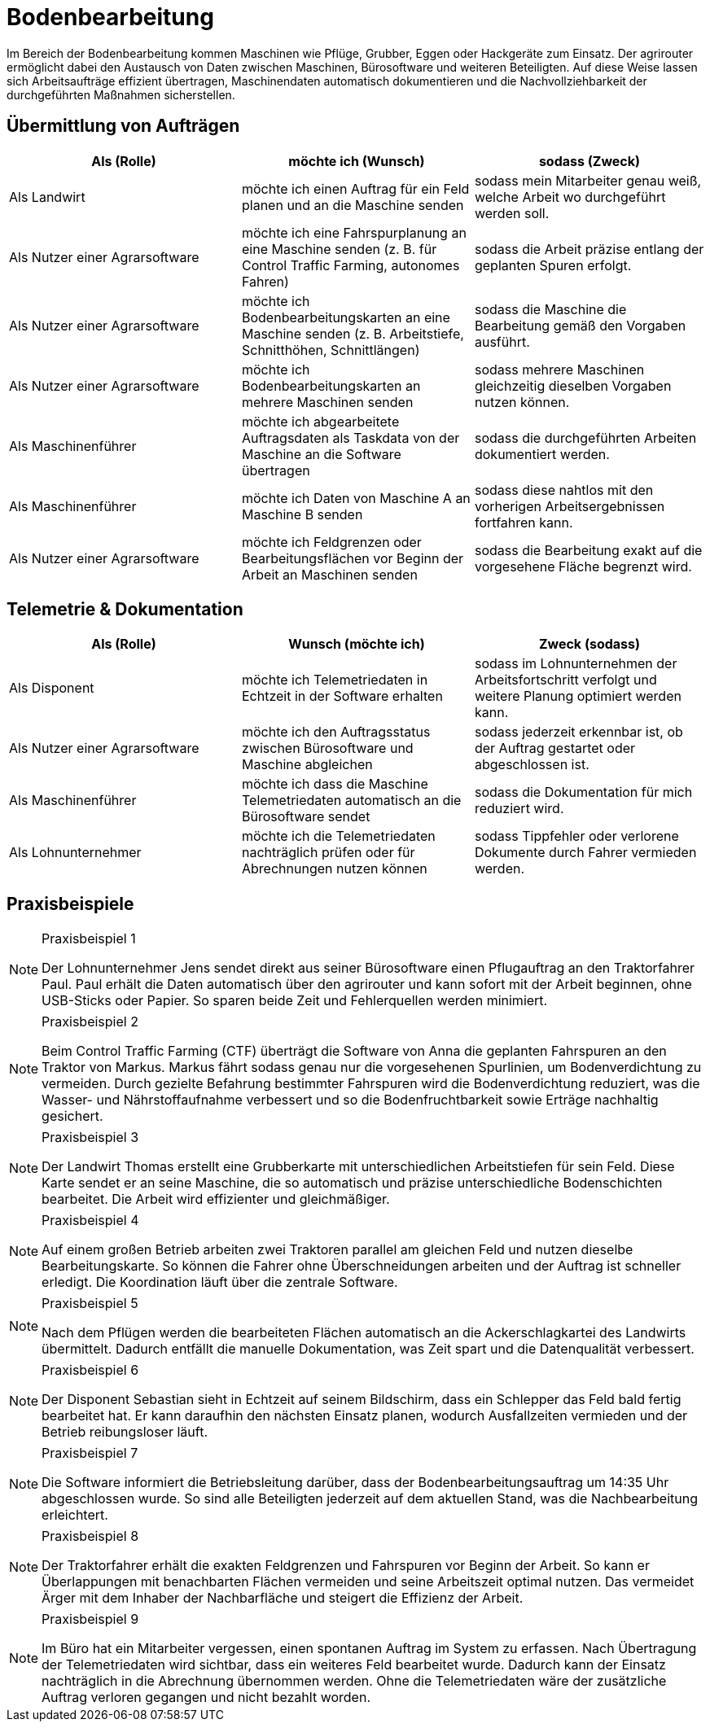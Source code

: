 = Bodenbearbeitung

Im Bereich der Bodenbearbeitung kommen Maschinen wie Pflüge, Grubber, Eggen oder Hackgeräte zum Einsatz. Der agrirouter ermöglicht dabei den Austausch von Daten zwischen Maschinen, Bürosoftware und weiteren Beteiligten. Auf diese Weise lassen sich Arbeitsaufträge effizient übertragen, Maschinendaten automatisch dokumentieren und die Nachvollziehbarkeit der durchgeführten Maßnahmen sicherstellen.

== Übermittlung von Aufträgen

[cols="3*", options="header"]
|===
|Als (Rolle) |möchte ich (Wunsch) |sodass (Zweck)

|Als Landwirt
|möchte ich einen Auftrag für ein Feld planen und an die Maschine senden
|sodass mein Mitarbeiter genau weiß, welche Arbeit wo durchgeführt werden soll.

|Als Nutzer einer Agrarsoftware
|möchte ich eine Fahrspurplanung an eine Maschine senden (z. B. für Control Traffic Farming, autonomes Fahren)
|sodass die Arbeit präzise entlang der geplanten Spuren erfolgt.

|Als Nutzer einer Agrarsoftware
|möchte ich Bodenbearbeitungskarten an eine Maschine senden (z. B. Arbeitstiefe, Schnitthöhen, Schnittlängen)
|sodass die Maschine die Bearbeitung gemäß den Vorgaben ausführt.

|Als Nutzer einer Agrarsoftware
|möchte ich Bodenbearbeitungskarten an mehrere Maschinen senden
|sodass mehrere Maschinen gleichzeitig dieselben Vorgaben nutzen können.

|Als Maschinenführer
|möchte ich abgearbeitete Auftragsdaten als Taskdata von der Maschine an die Software übertragen
|sodass die durchgeführten Arbeiten dokumentiert werden.

|Als Maschinenführer
|möchte ich Daten von Maschine A an Maschine B senden
|sodass diese nahtlos mit den vorherigen Arbeitsergebnissen fortfahren kann.

|Als Nutzer einer Agrarsoftware
|möchte ich Feldgrenzen oder Bearbeitungsflächen vor Beginn der Arbeit an Maschinen senden
|sodass die Bearbeitung exakt auf die vorgesehene Fläche begrenzt wird.
|===

== Telemetrie & Dokumentation

[cols="3*", options="header"]
|===
|Als (Rolle) |Wunsch (möchte ich) |Zweck (sodass)

|Als Disponent
|möchte ich Telemetriedaten in Echtzeit in der Software erhalten
|sodass im Lohnunternehmen der Arbeitsfortschritt verfolgt und weitere Planung optimiert werden kann.

|Als Nutzer einer Agrarsoftware
|möchte ich den Auftragsstatus zwischen Bürosoftware und Maschine abgleichen
|sodass jederzeit erkennbar ist, ob der Auftrag gestartet oder abgeschlossen ist.

|Als Maschinenführer
|möchte ich dass die Maschine Telemetriedaten automatisch an die Bürosoftware sendet
|sodass die Dokumentation für mich reduziert wird.

|Als Lohnunternehmer 
|möchte ich die Telemetriedaten nachträglich prüfen oder für Abrechnungen nutzen können
|sodass Tippfehler oder verlorene Dokumente durch Fahrer vermieden werden.
|===

== Praxisbeispiele

[NOTE]
.Praxisbeispiel 1
====
Der Lohnunternehmer Jens sendet direkt aus seiner Bürosoftware einen Pflugauftrag an den Traktorfahrer Paul. Paul erhält die Daten automatisch über den agrirouter und kann sofort mit der Arbeit beginnen, ohne USB-Sticks oder Papier. So sparen beide Zeit und Fehlerquellen werden minimiert.
====

[NOTE]
.Praxisbeispiel 2
====
Beim Control Traffic Farming (CTF) überträgt die Software von Anna die geplanten Fahrspuren an den Traktor von Markus. Markus fährt sodass genau nur die vorgesehenen Spurlinien, um Bodenverdichtung zu vermeiden. Durch gezielte Befahrung bestimmter Fahrspuren wird die Bodenverdichtung reduziert, was die Wasser- und Nährstoffaufnahme verbessert und so die Bodenfruchtbarkeit sowie Erträge nachhaltig gesichert.
====

[NOTE]
.Praxisbeispiel 3
====
Der Landwirt Thomas erstellt eine Grubberkarte mit unterschiedlichen Arbeitstiefen für sein Feld. Diese Karte sendet er an seine Maschine, die so automatisch und präzise unterschiedliche Bodenschichten bearbeitet. Die Arbeit wird effizienter und gleichmäßiger.
====

[NOTE]
.Praxisbeispiel 4
====
Auf einem großen Betrieb arbeiten zwei Traktoren parallel am gleichen Feld und nutzen dieselbe Bearbeitungskarte. So können die Fahrer ohne Überschneidungen arbeiten und der Auftrag ist schneller erledigt. Die Koordination läuft über die zentrale Software.
====

[NOTE]
.Praxisbeispiel 5
====
Nach dem Pflügen werden die bearbeiteten Flächen automatisch an die Ackerschlagkartei des Landwirts übermittelt. Dadurch entfällt die manuelle Dokumentation, was Zeit spart und die Datenqualität verbessert.
====

[NOTE]
.Praxisbeispiel 6
====
Der Disponent Sebastian sieht in Echtzeit auf seinem Bildschirm, dass ein Schlepper das Feld bald fertig bearbeitet hat. Er kann daraufhin den nächsten Einsatz planen, wodurch Ausfallzeiten vermieden und der Betrieb reibungsloser läuft.
====

[NOTE]
.Praxisbeispiel 7
====
Die Software informiert die Betriebsleitung darüber, dass der Bodenbearbeitungsauftrag um 14:35 Uhr abgeschlossen wurde. So sind alle Beteiligten jederzeit auf dem aktuellen Stand, was die Nachbearbeitung erleichtert.
====

[NOTE]
.Praxisbeispiel 8
====
Der Traktorfahrer erhält die exakten Feldgrenzen und Fahrspuren vor Beginn der Arbeit. So kann er Überlappungen mit benachbarten Flächen vermeiden und seine Arbeitszeit optimal nutzen. Das vermeidet Ärger mit dem Inhaber der Nachbarfläche und steigert die Effizienz der Arbeit.
====

[NOTE]
.Praxisbeispiel 9
====
Im Büro hat ein Mitarbeiter vergessen, einen spontanen Auftrag im System zu erfassen. Nach Übertragung der Telemetriedaten wird sichtbar, dass ein weiteres Feld bearbeitet wurde. Dadurch kann der Einsatz nachträglich in die Abrechnung übernommen werden. Ohne die Telemetriedaten wäre der zusätzliche Auftrag verloren gegangen und nicht bezahlt worden.
====